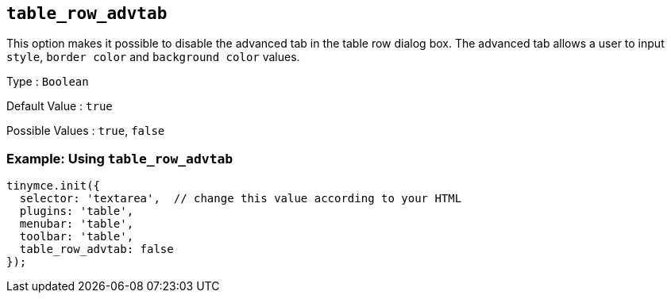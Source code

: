 == `+table_row_advtab+`

This option makes it possible to disable the advanced tab in the table row dialog box. The advanced tab allows a user to input `+style+`, `+border color+` and `+background color+` values.

Type : `+Boolean+`

Default Value : `+true+`

Possible Values : `+true+`, `+false+`

=== Example: Using `+table_row_advtab+`

[source,js]
----
tinymce.init({
  selector: 'textarea',  // change this value according to your HTML
  plugins: 'table',
  menubar: 'table',
  toolbar: 'table',
  table_row_advtab: false
});
----
